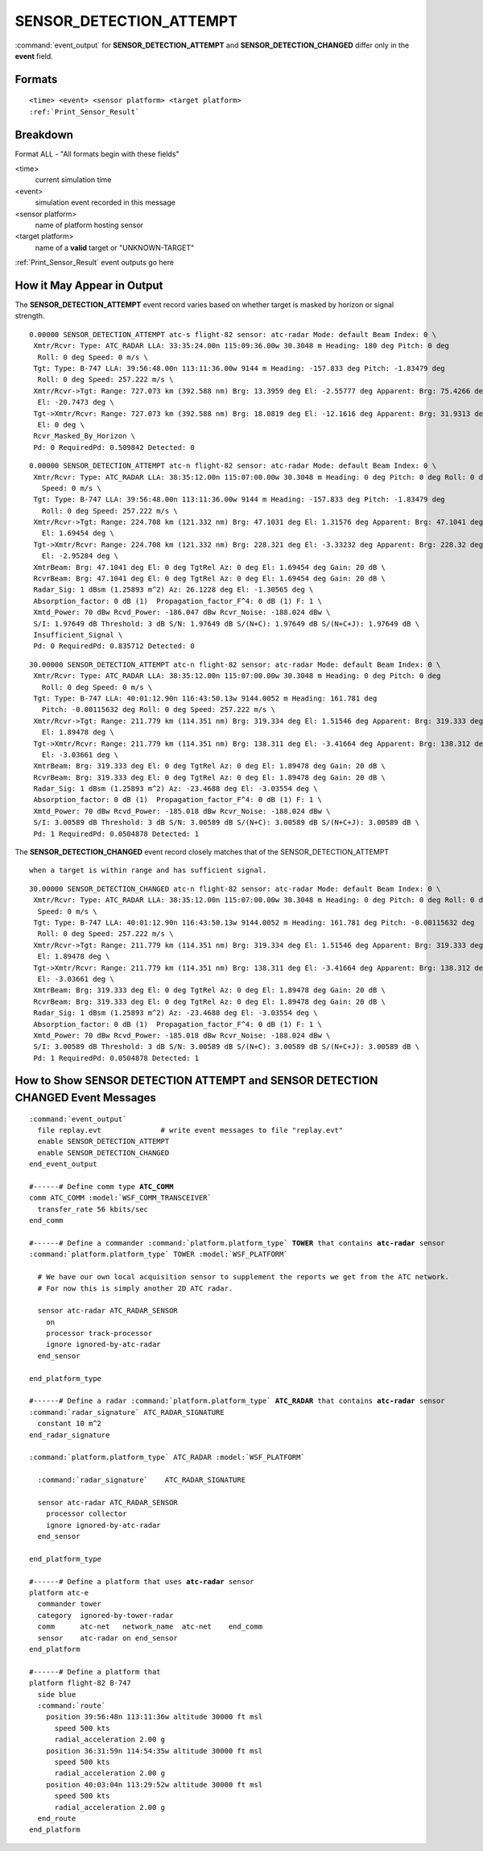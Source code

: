 .. ****************************************************************************
.. CUI//REL TO USA ONLY
..
.. The Advanced Framework for Simulation, Integration, and Modeling (AFSIM)
..
.. The use, dissemination or disclosure of data in this file is subject to
.. limitation or restriction. See accompanying README and LICENSE for details.
.. ****************************************************************************

.. _ENGAGE_EVENT_SENSOR_DETECTION_ATTEMPT:

SENSOR_DETECTION_ATTEMPT
------------------------

:command:`event_output` for **SENSOR_DETECTION_ATTEMPT** and **SENSOR_DETECTION_CHANGED** differ only in the **event** field.

Formats
=======

.. parsed-literal::

   <time> <event> <sensor platform> <target platform>
   :ref:`Print_Sensor_Result`


Breakdown
=========

Format ALL - "All formats begin with these fields"

<time>
    current simulation time
<event>
    simulation event recorded in this message
<sensor platform>
    name of platform hosting sensor
<target platform>
    name of a **valid** target or "UNKNOWN-TARGET"

:ref:`Print_Sensor_Result` event outputs go here

How it May Appear in Output
===========================

The **SENSOR_DETECTION_ATTEMPT** event record varies based on whether target is masked by horizon or signal strength.


::

 0.00000 SENSOR_DETECTION_ATTEMPT atc-s flight-82 sensor: atc-radar Mode: default Beam Index: 0 \
  Xmtr/Rcvr: Type: ATC_RADAR LLA: 33:35:24.00n 115:09:36.00w 30.3048 m Heading: 180 deg Pitch: 0 deg
   Roll: 0 deg Speed: 0 m/s \
  Tgt: Type: B-747 LLA: 39:56:48.00n 113:11:36.00w 9144 m Heading: -157.833 deg Pitch: -1.83479 deg
   Roll: 0 deg Speed: 257.222 m/s \
  Xmtr/Rcvr->Tgt: Range: 727.073 km (392.588 nm) Brg: 13.3959 deg El: -2.55777 deg Apparent: Brg: 75.4266 deg
   El: -20.7473 deg \
  Tgt->Xmtr/Rcvr: Range: 727.073 km (392.588 nm) Brg: 18.0819 deg El: -12.1616 deg Apparent: Brg: 31.9313 deg
   El: 0 deg \
  Rcvr_Masked_By_Horizon \
  Pd: 0 RequiredPd: 0.509842 Detected: 0

::

 0.00000 SENSOR_DETECTION_ATTEMPT atc-n flight-82 sensor: atc-radar Mode: default Beam Index: 0 \
  Xmtr/Rcvr: Type: ATC_RADAR LLA: 38:35:12.00n 115:07:00.00w 30.3048 m Heading: 0 deg Pitch: 0 deg Roll: 0 deg
    Speed: 0 m/s \
  Tgt: Type: B-747 LLA: 39:56:48.00n 113:11:36.00w 9144 m Heading: -157.833 deg Pitch: -1.83479 deg
    Roll: 0 deg Speed: 257.222 m/s \
  Xmtr/Rcvr->Tgt: Range: 224.708 km (121.332 nm) Brg: 47.1031 deg El: 1.31576 deg Apparent: Brg: 47.1041 deg
    El: 1.69454 deg \
  Tgt->Xmtr/Rcvr: Range: 224.708 km (121.332 nm) Brg: 228.321 deg El: -3.33232 deg Apparent: Brg: 228.32 deg
    El: -2.95284 deg \
  XmtrBeam: Brg: 47.1041 deg El: 0 deg TgtRel Az: 0 deg El: 1.69454 deg Gain: 20 dB \
  RcvrBeam: Brg: 47.1041 deg El: 0 deg TgtRel Az: 0 deg El: 1.69454 deg Gain: 20 dB \
  Radar_Sig: 1 dBsm (1.25893 m^2) Az: 26.1228 deg El: -1.30565 deg \
  Absorption_factor: 0 dB (1)  Propagation_factor_F^4: 0 dB (1) F: 1 \
  Xmtd_Power: 70 dBw Rcvd_Power: -186.047 dBw Rcvr_Noise: -188.024 dBw \
  S/I: 1.97649 dB Threshold: 3 dB S/N: 1.97649 dB S/(N+C): 1.97649 dB S/(N+C+J): 1.97649 dB \
  Insufficient_Signal \
  Pd: 0 RequiredPd: 0.835712 Detected: 0

::

 30.00000 SENSOR_DETECTION_ATTEMPT atc-n flight-82 sensor: atc-radar Mode: default Beam Index: 0 \
  Xmtr/Rcvr: Type: ATC_RADAR LLA: 38:35:12.00n 115:07:00.00w 30.3048 m Heading: 0 deg Pitch: 0 deg
    Roll: 0 deg Speed: 0 m/s \
  Tgt: Type: B-747 LLA: 40:01:12.90n 116:43:50.13w 9144.0052 m Heading: 161.781 deg
    Pitch: -0.00115632 deg Roll: 0 deg Speed: 257.222 m/s \
  Xmtr/Rcvr->Tgt: Range: 211.779 km (114.351 nm) Brg: 319.334 deg El: 1.51546 deg Apparent: Brg: 319.333 deg
    El: 1.89478 deg \
  Tgt->Xmtr/Rcvr: Range: 211.779 km (114.351 nm) Brg: 138.311 deg El: -3.41664 deg Apparent: Brg: 138.312 deg
    El: -3.03661 deg \
  XmtrBeam: Brg: 319.333 deg El: 0 deg TgtRel Az: 0 deg El: 1.89478 deg Gain: 20 dB \
  RcvrBeam: Brg: 319.333 deg El: 0 deg TgtRel Az: 0 deg El: 1.89478 deg Gain: 20 dB \
  Radar_Sig: 1 dBsm (1.25893 m^2) Az: -23.4688 deg El: -3.03554 deg \
  Absorption_factor: 0 dB (1)  Propagation_factor_F^4: 0 dB (1) F: 1 \
  Xmtd_Power: 70 dBw Rcvd_Power: -185.018 dBw Rcvr_Noise: -188.024 dBw \
  S/I: 3.00589 dB Threshold: 3 dB S/N: 3.00589 dB S/(N+C): 3.00589 dB S/(N+C+J): 3.00589 dB \
  Pd: 1 RequiredPd: 0.0504878 Detected: 1

The **SENSOR_DETECTION_CHANGED** event record closely matches that of the SENSOR_DETECTION_ATTEMPT

::

 when a target is within range and has sufficient signal.

::

 30.00000 SENSOR_DETECTION_CHANGED atc-n flight-82 sensor: atc-radar Mode: default Beam Index: 0 \
  Xmtr/Rcvr: Type: ATC_RADAR LLA: 38:35:12.00n 115:07:00.00w 30.3048 m Heading: 0 deg Pitch: 0 deg Roll: 0 deg
   Speed: 0 m/s \
  Tgt: Type: B-747 LLA: 40:01:12.90n 116:43:50.13w 9144.0052 m Heading: 161.781 deg Pitch: -0.00115632 deg
   Roll: 0 deg Speed: 257.222 m/s \
  Xmtr/Rcvr->Tgt: Range: 211.779 km (114.351 nm) Brg: 319.334 deg El: 1.51546 deg Apparent: Brg: 319.333 deg
   El: 1.89478 deg \
  Tgt->Xmtr/Rcvr: Range: 211.779 km (114.351 nm) Brg: 138.311 deg El: -3.41664 deg Apparent: Brg: 138.312 deg
   El: -3.03661 deg \
  XmtrBeam: Brg: 319.333 deg El: 0 deg TgtRel Az: 0 deg El: 1.89478 deg Gain: 20 dB \
  RcvrBeam: Brg: 319.333 deg El: 0 deg TgtRel Az: 0 deg El: 1.89478 deg Gain: 20 dB \
  Radar_Sig: 1 dBsm (1.25893 m^2) Az: -23.4688 deg El: -3.03554 deg \
  Absorption_factor: 0 dB (1)  Propagation_factor_F^4: 0 dB (1) F: 1 \
  Xmtd_Power: 70 dBw Rcvd_Power: -185.018 dBw Rcvr_Noise: -188.024 dBw \
  S/I: 3.00589 dB Threshold: 3 dB S/N: 3.00589 dB S/(N+C): 3.00589 dB S/(N+C+J): 3.00589 dB \
  Pd: 1 RequiredPd: 0.0504878 Detected: 1


How to Show **SENSOR DETECTION ATTEMPT** and **SENSOR DETECTION CHANGED** Event Messages
============================================================================================

.. parsed-literal::

  :command:`event_output`
    file replay.evt              # write event messages to file "replay.evt"
    enable SENSOR_DETECTION_ATTEMPT
    enable SENSOR_DETECTION_CHANGED
  end_event_output

  #------# Define comm type **ATC_COMM**
  comm ATC_COMM :model:`WSF_COMM_TRANSCEIVER`
    transfer_rate 56 kbits/sec
  end_comm

  #------# Define a commander :command:`platform.platform_type` **TOWER** that contains **atc-radar** sensor
  :command:`platform.platform_type` TOWER :model:`WSF_PLATFORM`

    # We have our own local acquisition sensor to supplement the reports we get from the ATC network.
    # For now this is simply another 2D ATC radar.

    sensor atc-radar ATC_RADAR_SENSOR
      on
      processor track-processor
      ignore ignored-by-atc-radar
    end_sensor

  end_platform_type

  #------# Define a radar :command:`platform.platform_type` **ATC_RADAR** that contains **atc-radar** sensor
  :command:`radar_signature` ATC_RADAR_SIGNATURE
    constant 10 m^2
  end_radar_signature

  :command:`platform.platform_type` ATC_RADAR :model:`WSF_PLATFORM`

    :command:`radar_signature`    ATC_RADAR_SIGNATURE

    sensor atc-radar ATC_RADAR_SENSOR
      processor collector
      ignore ignored-by-atc-radar
    end_sensor

  end_platform_type

  #------# Define a platform that uses **atc-radar** sensor
  platform atc-e
    commander tower
    category  ignored-by-tower-radar
    comm      atc-net   network_name  atc-net    end_comm
    sensor    atc-radar on end_sensor
  end_platform

  #------# Define a platform that
  platform flight-82 B-747
    side blue
    :command:`route`
      position 39:56:48n 113:11:36w altitude 30000 ft msl
        speed 500 kts
        radial_acceleration 2.00 g
      position 36:31:59n 114:54:35w altitude 30000 ft msl
        speed 500 kts
        radial_acceleration 2.00 g
      position 40:03:04n 113:29:52w altitude 30000 ft msl
        speed 500 kts
        radial_acceleration 2.00 g
    end_route
  end_platform
